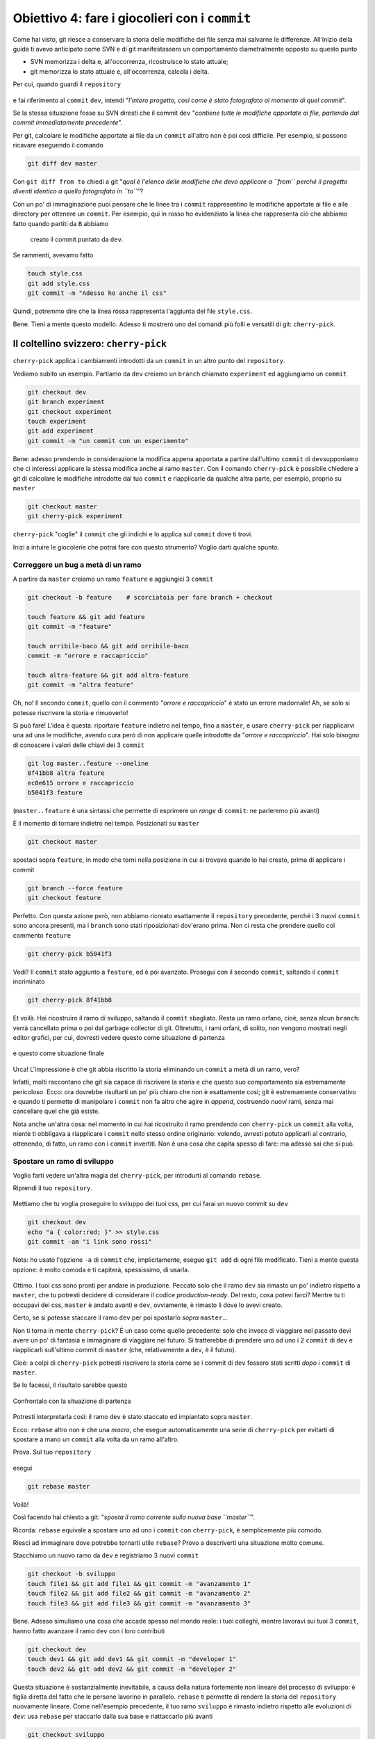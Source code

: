 .. _obiettivo_4:

Obiettivo 4: fare i giocolieri con i ``commit``
###############################################

Come hai visto, git riesce a conservare la storia delle modifiche dei
file senza mai salvarne le differenze. All'inizio della guida ti avevo
anticipato come SVN e di git manifestassero un comportamento
diametralmente opposto su questo punto

-  SVN memorizza i delta e, all'occorrenza, ricostruisce lo stato
   attuale;
-  git memorizza lo stato attuale e, all'occorrenza, calcola i delta.

Per cui, quando guardi il ``repository``

.. figure:: img/angular.png

e fai riferimento al ``commit`` ``dev``, intendi "*l'intero progetto,
così come è stato fotografato al momento di quel commit*\ ".

Se la stessa situazione fosse su SVN diresti che il commit ``dev``
"*contiene tutte le modifiche apportate ai file, partendo dal commit
immediatamente precedente*\ ".

Per git, calcolare le modifiche apportate ai file da un ``commit``
all'altro non è poi così difficile. Per esempio, si possono ricavare eseguendo il comando

.. code-block:: bash

    git diff dev master

Con ``git diff from to`` chiedi a git "*qual è l'elenco delle modifiche
che devo applicare a ``from`` perché il progetto diventi
identico a quello fotografato in ``to``*\ "?

Con un po' di immaginazione puoi pensare che le linee tra i ``commit``
rappresentino le modifiche apportate ai file e alle directory
per ottenere un ``commit``. Per esempio, qui in rosso ho evidenziato la
linea che rappresenta ciò che abbiamo fatto quando partiti da ``B`` abbiamo
 creato il commit puntato da ``dev``.

.. figure:: img/angular-highlighted.png

Se rammenti, avevamo fatto

.. code-block:: bash

    touch style.css
    git add style.css
    git commit -m "Adesso ho anche il css"

Quindi, potremmo dire che la linea rossa rappresenta l'aggiunta del
file ``style.css``.

Bene. Tieni a mente questo modello. Adesso ti mostrerò uno dei comandi
più folli e versatili di git: ``cherry-pick``.

Il coltellino svizzero: ``cherry-pick``
=======================================

``cherry-pick`` applica i cambiamenti introdotti da un ``commit`` in un
altro punto del ``repository``.

Vediamo subito un esempio. Partiamo da ``dev`` creiamo un ``branch``
chiamato ``experiment`` ed aggiungiamo un ``commit``

.. code-block:: bash

    git checkout dev
    git branch experiment
    git checkout experiment
    touch experiment
    git add experiment
    git commit -m "un commit con un esperimento"

.. figure:: img/cherry-pick-1.png

Bene: adesso prendendo in considerazione la modifica appena
apportata a partire dall'ultimo ``commit`` di ``dev``\ supponiamo che ci
interessi applicare la stessa modifica anche al ramo ``master``. Con il
comando ``cherry-pick`` è possibile chiedere a git di calcolare le modifiche
introdotte dal tuo ``commit`` e riapplicarle da qualche altra parte, per
esempio, proprio su ``master``

.. code-block:: bash

    git checkout master
    git cherry-pick experiment

.. figure:: img/cherry-pick-2.png

``cherry-pick`` "coglie" il ``commit`` che gli indichi e lo applica sul
``commit`` dove ti trovi.

Inizi a intuire le giocolerie che potrai fare con questo strumento?
Voglio darti qualche spunto.

Correggere un bug a metà di un ramo
-----------------------------------

A partire da ``master`` creiamo un ramo ``feature`` e aggiungici 3
``commit``

.. code-block:: bash

    git checkout -b feature    # scorciatoia per fare branch + checkout
    
    touch feature && git add feature 
    git commit -m "feature"
    
    touch orribile-baco && git add orribile-baco
    commit -m "orrore e raccapriccio"
    
    touch altra-feature && git add altra-feature
    git commit -m "altra feature"

    
.. figure:: img/bug-1.png

Oh, no! Il secondo ``commit``, quello con il commento "*orrore e
raccapriccio*\ " è stato un errore madornale! Ah, se solo si potesse
riscrivere la storia e rimuoverlo!

Si può fare! L'idea è questa: riportare ``feature`` indietro nel tempo, fino a
``master``, e usare ``cherry-pick`` per riapplicarvi una ad una le
modifiche, avendo cura però di non applicare quelle introdotte da
"*orrore e raccapriccio*\ ". Hai solo bisogno di conoscere i valori
delle chiavi dei 3 ``commit``

.. code-block:: bash

    git log master..feature --oneline
    8f41bb8 altra feature
    ec0e615 orrore e raccapriccio 
    b5041f3 feature

(``master..feature`` è una sintassi che permette di esprimere un *range*
di ``commit``: ne parleremo più avanti)

È il momento di tornare indietro nel tempo. Posizionati su ``master``

.. code-block:: bash

    git checkout master

spostaci sopra ``feature``, in modo che torni nella posizione in cui si
trovava quando lo hai creato, prima di applicare i commit

.. code-block:: bash

    git branch --force feature
    git checkout feature

.. figure:: img/bug-2.png
Perfetto. Con questa azione però, non abbiamo ricreato esattamente il ``repository`` precedente,
perché i 3 nuovi ``commit`` sono ancora presenti, ma i ``branch`` sono
stati riposizionati dov'erano prima. Non ci resta che prendere
quello col commento ``feature``

.. code-block:: bash

    git cherry-pick b5041f3

.. figure:: img/bug-3.png

Vedi? Il ``commit`` stato aggiunto a ``feature``, ed è poi avanzato.
Prosegui con il secondo ``commit``, saltando il ``commit`` incriminato

.. code-block:: bash

    git cherry-pick 8f41bb8

.. figure:: img/bug-4.png

Et voilà. Hai ricostruiro il ramo di sviluppo, saltando il ``commit``
sbagliato. Resta un ramo orfano, cioè, senza alcun ``branch``: verrà
cancellato prima o poi dal garbage collector di git. Oltretutto, i rami
orfani, di solito, non vengono mostrati negli editor grafici, per cui, dovresti vedere questo come situazione di partenza

.. figure:: img/bug-1.png

e questo come situazione finale

.. figure:: img/bug-5.png

Urca! L'impressione è che git abbia riscritto la storia eliminando un
``commit`` a metà di un ramo, vero?

Infatti, molti raccontano che git sia capace di riscrivere la storia e
che questo suo comportamento sia estremamente pericoloso. Ecco: 
ora dovrebbe risultarti un po' più chiaro che non è esattamente così; git è
estremamente conservativo e quando ti permette di manipolare i
``commit`` non fa altro che agire in *append*, costruendo *nuovi* rami,
senza mai cancellare quel che già esiste.

Nota anche un'altra cosa: nel momento in cui hai ricostruito il ramo
prendendo con ``cherry-pick`` un ``commit`` alla volta, niente ti
obbligava a riapplicare i ``commit`` nello stesso ordine originario:
volendo, avresti potuto applicarli al contrario, ottenendo, di fatto, un
ramo con i ``commit`` invertiti. Non è una cosa che capita spesso di
fare: ma adesso sai che si può.

Spostare un ramo di sviluppo
----------------------------

Voglio farti vedere un'altra magia del ``cherry-pick``, per introdurti
al comando ``rebase``.

Riprendi il tuo ``repository``.

.. figure:: img/rebase-1.png

Mettiamo che tu voglia proseguire lo sviluppo dei tuoi css, per cui
farai un nuovo commit su ``dev``

.. code-block:: bash

    git checkout dev
    echo "a { color:red; }" >> style.css
    git commit -am "i link sono rossi"

Nota: ho usato l'opzione ``-a`` di ``commit`` che, implicitamente,
esegue ``git add`` di ogni file modificato. Tieni a mente questa
opzione: è molto comoda e ti capiterà, spessissimo, di usarla.

.. figure:: img/rebase-2.png

Ottimo. I tuoi css sono pronti per andare in produzione. Peccato solo
che il ramo ``dev`` sia rimasto un po' indietro rispetto a ``master``,
che tu potresti decidere di considerare il codice *production-ready*.
Del resto, cosa potevi farci? Mentre tu ti occupavi dei css, ``master``
è andato avanti e ``dev``, ovviamente, è rimasto lì dove lo avevi
creato.

Certo, se si potesse staccare il ramo ``dev`` per poi spostarlo *sopra*
``master``...

Non ti torna in mente ``cherry-pick``? È un caso come quello precedente:
solo che invece di viaggiare nel passato devi avere un po' di fantasia e
immaginare di viaggiare nel futuro. Si tratterebbe di prendere uno ad
uno i 2 ``commit`` di ``dev`` e riapplicarli sull'ultimo commit di
``master`` (che, relativamente a ``dev``, è il futuro).

Cioè: a colpi di ``cherry-pick`` potresti riscrivere la storia come se i
commit di ``dev`` fossero stati scritti *dopo* i ``commit`` di
``master``.

Se lo facessi, il risultato sarebbe questo

.. figure:: img/rebase-3.png

Confrontalo con la situazione di partenza

.. figure:: img/rebase-2.png

Potresti interpretarla così: il ramo ``dev`` è stato staccato ed
impiantato sopra ``master``.

Ecco: ``rebase`` altro non è che una *macro*, che esegue automaticamente
una serie di ``cherry-pick`` per evitarti di spostare a mano un
``commit`` alla volta da un ramo all'altro.

Prova. Sul tuo ``repository``

.. figure:: img/rebase-2.png

esegui

.. code-block:: bash

    git rebase master

.. figure:: img/rebase-3.png

Voilà!

Così facendo hai chiesto a git: "*sposta il ramo corrente sulla nuova base
``master``*\ ".

Ricorda: ``rebase`` equivale a spostare uno ad uno i
``commit`` con ``cherry-pick``, è semplicemente più comodo.

Riesci ad immaginare dove potrebbe tornarti utile ``rebase``?
Provo a descriverti una situazione molto comune.

Stacchiamo un nuovo ramo da ``dev`` e registriamo 3 nuovi
``commit``

.. code-block:: bash

    git checkout -b sviluppo
    touch file1 && git add file1 && git commit -m "avanzamento 1"
    touch file2 && git add file2 && git commit -m "avanzamento 2"
    touch file3 && git add file3 && git commit -m "avanzamento 3"

.. figure:: img/rebase-4.png

Bene. Adesso simuliamo una cosa che accade spesso nel mondo reale:
i tuoi colleghi, mentre lavoravi sui tuoi 3 ``commit``, hanno fatto
avanzare il ramo ``dev`` con i loro contributi


.. code-block:: bash

    git checkout dev
    touch dev1 && git add dev1 && git commit -m "developer 1"
    touch dev2 && git add dev2 && git commit -m "developer 2"

.. figure:: img/rebase-5.png

Questa situazione è sostanzialmente inevitabile, a causa della natura
fortemente non lineare del processo di sviluppo: è figlia diretta del
fatto che le persone lavorino in parallelo. ``rebase`` ti permette di
rendere la storia del ``repository`` nuovamente lineare. Come
nell'esempio precedente, il tuo ramo ``sviluppo`` è rimasto indietro
rispetto alle evoluzioni di ``dev``: usa ``rebase`` per staccarlo dalla
sua base e riattaccarlo più avanti

.. code-block:: bash

    git checkout sviluppo
    git rebase dev

Con ``git rebase dev`` stai chiedendo a git "*riapplica tutto il lavoro
che ho fatto nel mio ramo come se lo avessi staccato dall'ultimo commit
di sviluppo, ma non costringermi a spostare i commit uno per uno con
cherry-pick*\ "

Il risulato è

.. figure:: img/rebase-6.png

Come puoi vedere gli ultimi 3 ``commit`` introducono le stesse identiche modifiche
che avevi apportato nel tuo ramo, ma tutto appare come se tu avessi
staccato il ramo dall'ultima versione di ``dev``. Di nuovo:
apparentemente hai riscritto la storia.

Nel prendere confidenza con git scoprirai di poter usare
``cherry-pick`` (ed altri comandi, che spesso sono una sorta di
combinazione di comandi di più basso livello) per manipolare i tuoi
``commit`` e ottenere risultati che sono letteralmente impossibili con
altri sistemi di versionamento:

-  invertire l'ordine di una serie di ``commit``
-  spezzare in due rami separati una singola linea di sviluppo
-  scambiare ``commit`` tra un ramo e l'altro
-  aggiungere un ``commit`` con un bugfix a metà di un ramo
-  spezzare un ``commit`` in due

e così via.

Questa versatilità non dovrebbe poi stupirti troppo: alla fine git non è
altro che un database chiave/valore e i suoi comandi non sono altro che
delle macro per creare oggetti e applicare l'aritmetica dei puntatori.

Per cui, tutto quel che può venirti in mente di fare con oggetti e
puntatori, tendenzialmente, puoi farlo con git.

Ganzo, no?

:ref:`Indice <indice>` :: :ref:`Obiettivo 5: unire due rami <obiettivo_5>`
